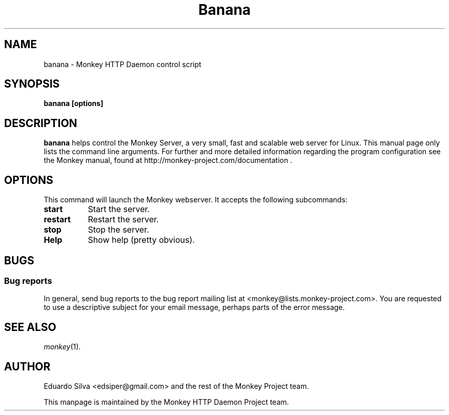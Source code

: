 .TH Banana 1 "Feb 8, 2011"
.\" Please update the above date whenever this man page is modified.
.SH NAME
banana \- Monkey HTTP Daemon control script
.SH SYNOPSIS
.B banana [options]
.SH DESCRIPTION
\fBbanana\fP helps control the Monkey Server, a very small, fast and scalable web server for Linux.
This  manual  page  only  lists  the  command  line  arguments.  For further and more detailed information regarding the program configuration see the Monkey manual, found at http://monkey-project.com/documentation . 

.SH OPTIONS
This command will launch the Monkey webserver. It accepts the following subcommands:
.TP 8
.B start
Start the server.

.TP 8
.B restart
Restart the server.

.TP 8
.B stop
Stop the server.

.TP 8
.B Help
Show help (pretty obvious).

.SH BUGS
.SS Bug reports
In general, send bug reports to the bug report mailing list at <monkey@lists.monkey-project.com>. You are requested to use a descriptive subject for your email message, perhaps parts of the error message.

.SH "SEE ALSO"
\&\fImonkey\fR\|(1).

.SH AUTHOR
Eduardo Silva <edsiper@gmail.com> and the rest of the Monkey Project team.
.PP
This manpage is maintained by the Monkey HTTP Daemon Project team.
